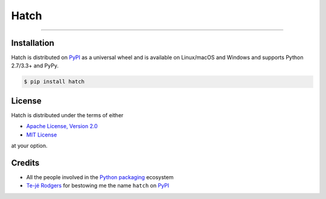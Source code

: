 Hatch
=====

.. image:: https://img.shields.io/pypi/v/hatch.svg?style=flat-square
    :target: https://pypi.org/project/hatch

.. image:: https://img.shields.io/travis/ofek/hatch.svg?branch=master&style=flat-square
    :target: https://travis-ci.org/ofek/hatch

.. image:: https://img.shields.io/codecov/c/github/ofek/hatch.svg?style=flat-square
    :target: https://codecov.io/gh/ofek/hatch

.. image:: https://img.shields.io/pypi/pyversions/hatch.svg?style=flat-square
    :target: https://pypi.org/project/hatch

.. image:: https://img.shields.io/badge/license-MIT-blue.svg?style=flat-square
    :target: https://en.wikipedia.org/wiki/MIT_License

-----

Installation
------------

Hatch is distributed on `PyPI`_ as a universal wheel and is available on
Linux/macOS and Windows and supports Python 2.7/3.3+ and PyPy.

.. code-block:: bash

    $ pip install hatch

License
-------

Hatch is distributed under the terms of either

- `Apache License, Version 2.0 <https://apache.org/licenses/LICENSE-2.0>`_
- `MIT License <https://opensource.org/licenses/MIT>`_

at your option.

Credits
-------

- All the people involved in the `Python packaging <https://github.com/pypa>`_
  ecosystem
- `Te-jé Rodgers <https://github.com/te-je>`_ for bestowing me the name
  ``hatch`` on `PyPI`_

.. _PyPI: https://pypi.org
